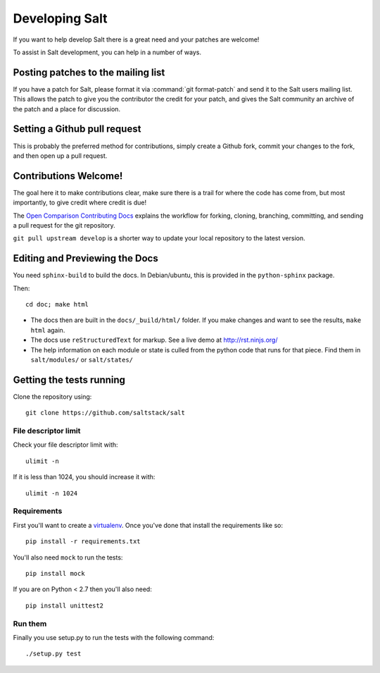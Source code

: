 Developing Salt
===============

If you want to help develop Salt there is a great need and your patches are
welcome!

To assist in Salt development, you can help in a number of ways.

Posting patches to the mailing list
-----------------------------------

If you have a patch for Salt, please format it via :command:`git format-patch` and
send it to the Salt users mailing list. This allows the patch to give you the
contributor the credit for your patch, and gives the Salt community an archive
of the patch and a place for discussion.

Setting a Github pull request
-----------------------------

This is probably the preferred method for contributions, simply create a Github
fork, commit your changes to the fork, and then open up a pull request.

Contributions Welcome!
----------------------

The goal here it to make contributions clear, make sure there is a trail for
where the code has come from, but most importantly, to give credit where credit
is due!

The `Open Comparison Contributing Docs`__ explains the workflow for forking, cloning, branching, 
committing, and sending a pull request for the git repository.

``git pull upstream develop`` is a shorter way to update your local repository to the latest version.

.. __: http://opencomparison.readthedocs.org/en/latest/contributing.html

Editing and Previewing the Docs
-------------------------------
You need ``sphinx-build`` to build the docs. In Debian/ubuntu, this is provided in the ``python-sphinx`` package.

Then::

    cd doc; make html

- The docs then are built in the ``docs/_build/html/`` folder. If you make changes and want to see the results, ``make html`` again.
- The docs use ``reStructuredText`` for markup. See a live demo at http://rst.ninjs.org/
- The help information on each module or state is culled from the python code that runs for that piece. Find them in ``salt/modules/`` or ``salt/states/``


Getting the tests running
-------------------------

Clone the repository using::

    git clone https://github.com/saltstack/salt

File descriptor limit
~~~~~~~~~~~~~~~~~~~~~

Check your file descriptor limit with::

    ulimit -n

If it is less than 1024, you should increase it with::

    ulimit -n 1024

Requirements
~~~~~~~~~~~~

First you'll want to create a `virtualenv`_. Once you've done that
install the requirements like so::

    pip install -r requirements.txt

You'll also need ``mock`` to run the tests::

    pip install mock

If you are on Python < 2.7 then you'll also need::

    pip install unittest2

.. _`virtualenv`: http://pypi.python.org/pypi/virtualenv

Run them
~~~~~~~~

Finally you use setup.py to run the tests with the following command::

    ./setup.py test
